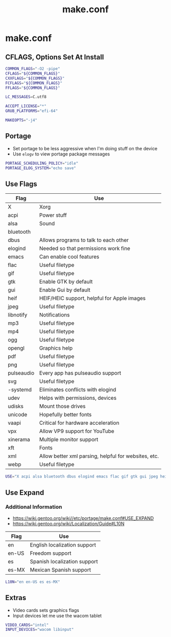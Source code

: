 #+TITLE: make.conf
#+PROPERTY: header-args :tangle /sudo::/etc/portage/make.conf

* make.conf
** CFLAGS, Options Set At Install
#+BEGIN_SRC bash
COMMON_FLAGS="-O2 -pipe"
CFLAGS="${COMMON_FLAGS}"
CXXFLAGS="${COMMON_FLAGS}"
FCFLAGS="${COMMON_FLAGS}"
FFLAGS="${COMMON_FLAGS}"

LC_MESSAGES=C.utf8

ACCEPT_LICENSE="*"
GRUB_PLATFORMS="efi-64"

MAKEOPTS="-j4"
#+END_SRC

** Portage
+ Set portage to be less aggressive when I'm doing stuff on the device
+ Use ~elogv~ to view portage package messages
#+BEGIN_SRC bash
PORTAGE_SCHEDULING_POLICY="idle"
PORTAGE_ELOG_SYSTEM="echo save"
#+END_SRC

** Use Flags
| Flag       | Use                                                  |
|------------+------------------------------------------------------|
| X          | Xorg                                                 |
| acpi       | Power stuff                                          |
| alsa       | Sound                                                |
| bluetooth  |                                                      |
| dbus       | Allows programs to talk to each other                |
| elogind    | Needed so that permissions work fine                 |
| emacs      | Can enable cool features                             |
| flac       | Useful filetype                                      |
| gif        | Useful filetype                                      |
| gtk        | Enable GTK by default                                |
| gui        | Enable Gui by default                                |
| heif       | HEIF/HEIC support, helpful for Apple images          |
| jpeg       | Useful filetype                                      |
| libnotify  | Notifications                                        |
| mp3        | Useful filetype                                      |
| mp4        | Useful filetype                                      |
| ogg        | Useful filetype                                      |
| opengl     | Graphics help                                        |
| pdf        | Useful filetype                                      |
| png        | Useful filetype                                      |
| pulseaudio | Every app has pulseaudio support                     |
| svg        | Useful filetype                                      |
| -systemd   | Eliminates conflicts with elogind                    |
| udev       | Helps with permissions, devices                      |
| udisks     | Mount those drives                                   |
| unicode    | Hopefully better fonts                               |
| vaapi      | Critical for hardware acceleration                   |
| vpx        | Allow VP9 support for YouTube                        |
| xinerama   | Multiple monitor support                             |
| xft        | Fonts                                                |
| xml        | Allow better xml parsing, helpful for websites, etc. |
| webp       | Useful filetype                                      |

#+BEGIN_SRC bash
USE="X acpi alsa bluetooth dbus elogind emacs flac gif gtk gui jpeg heif libnotify mp3 mp4 ogg opengl pdf png pulseaudio svg udev udisks unicode vaapi vpx xinerama xft xml webp"
#+END_SRC

** Use Expand
*** Additional Information
+ https://wiki.gentoo.org/wiki//etc/portage/make.conf#USE_EXPAND
+ https://wiki.gentoo.org/wiki/Localization/Guide#L10N

| Flag  | Use                          |
|-------+------------------------------|
| en    | English localization support |
| en-US | Freedom support              |
| es    | Spanish localization support |
| es-MX | Mexican Spanish support      |

#+BEGIN_SRC bash
L10N="en en-US es es-MX"
#+END_SRC

** Extras
+ Video cards sets graphics flags
+ Input devices let me use the wacom tablet
#+BEGIN_SRC bash
VIDEO_CARDS="intel"
INPUT_DEVICES="wacom libinput"
#+END_SRC
